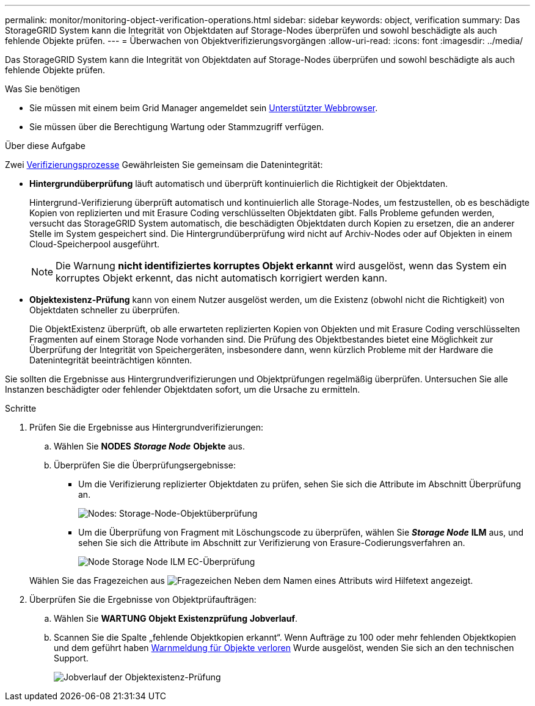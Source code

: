---
permalink: monitor/monitoring-object-verification-operations.html 
sidebar: sidebar 
keywords: object, verification 
summary: Das StorageGRID System kann die Integrität von Objektdaten auf Storage-Nodes überprüfen und sowohl beschädigte als auch fehlende Objekte prüfen. 
---
= Überwachen von Objektverifizierungsvorgängen
:allow-uri-read: 
:icons: font
:imagesdir: ../media/


[role="lead"]
Das StorageGRID System kann die Integrität von Objektdaten auf Storage-Nodes überprüfen und sowohl beschädigte als auch fehlende Objekte prüfen.

.Was Sie benötigen
* Sie müssen mit einem beim Grid Manager angemeldet sein xref:../admin/web-browser-requirements.adoc[Unterstützter Webbrowser].
* Sie müssen über die Berechtigung Wartung oder Stammzugriff verfügen.


.Über diese Aufgabe
Zwei xref:verifying-object-integrity.adoc[Verifizierungsprozesse] Gewährleisten Sie gemeinsam die Datenintegrität:

* *Hintergrundüberprüfung* läuft automatisch und überprüft kontinuierlich die Richtigkeit der Objektdaten.
+
Hintergrund-Verifizierung überprüft automatisch und kontinuierlich alle Storage-Nodes, um festzustellen, ob es beschädigte Kopien von replizierten und mit Erasure Coding verschlüsselten Objektdaten gibt. Falls Probleme gefunden werden, versucht das StorageGRID System automatisch, die beschädigten Objektdaten durch Kopien zu ersetzen, die an anderer Stelle im System gespeichert sind. Die Hintergrundüberprüfung wird nicht auf Archiv-Nodes oder auf Objekten in einem Cloud-Speicherpool ausgeführt.

+

NOTE: Die Warnung *nicht identifiziertes korruptes Objekt erkannt* wird ausgelöst, wenn das System ein korruptes Objekt erkennt, das nicht automatisch korrigiert werden kann.

* *Objektexistenz-Prüfung* kann von einem Nutzer ausgelöst werden, um die Existenz (obwohl nicht die Richtigkeit) von Objektdaten schneller zu überprüfen.
+
Die ObjektExistenz überprüft, ob alle erwarteten replizierten Kopien von Objekten und mit Erasure Coding verschlüsselten Fragmenten auf einem Storage Node vorhanden sind. Die Prüfung des Objektbestandes bietet eine Möglichkeit zur Überprüfung der Integrität von Speichergeräten, insbesondere dann, wenn kürzlich Probleme mit der Hardware die Datenintegrität beeinträchtigen könnten.



Sie sollten die Ergebnisse aus Hintergrundverifizierungen und Objektprüfungen regelmäßig überprüfen. Untersuchen Sie alle Instanzen beschädigter oder fehlender Objektdaten sofort, um die Ursache zu ermitteln.

.Schritte
. Prüfen Sie die Ergebnisse aus Hintergrundverifizierungen:
+
.. Wählen Sie *NODES* *_Storage Node_* *Objekte* aus.
.. Überprüfen Sie die Überprüfungsergebnisse:
+
*** Um die Verifizierung replizierter Objektdaten zu prüfen, sehen Sie sich die Attribute im Abschnitt Überprüfung an.
+
image::../media/nodes_storage_node_object_verification.png[Nodes: Storage-Node-Objektüberprüfung]

*** Um die Überprüfung von Fragment mit Löschungscode zu überprüfen, wählen Sie *_Storage Node_* *ILM* aus, und sehen Sie sich die Attribute im Abschnitt zur Verifizierung von Erasure-Codierungsverfahren an.
+
image::../media/nodes_storage_node_ilm_ec_verification.png[Node Storage Node ILM EC-Überprüfung]

+
Wählen Sie das Fragezeichen aus image:../media/icon_nms_question.png["Fragezeichen"] Neben dem Namen eines Attributs wird Hilfetext angezeigt.





. Überprüfen Sie die Ergebnisse von Objektprüfaufträgen:
+
.. Wählen Sie *WARTUNG* *Objekt Existenzprüfung* *Jobverlauf*.
.. Scannen Sie die Spalte „fehlende Objektkopien erkannt“. Wenn Aufträge zu 100 oder mehr fehlenden Objektkopien und dem geführt haben xref:alerts-reference.adoc[Warnmeldung für Objekte verloren] Wurde ausgelöst, wenden Sie sich an den technischen Support.
+
image::../media/oec_job_history.png[Jobverlauf der Objektexistenz-Prüfung]




